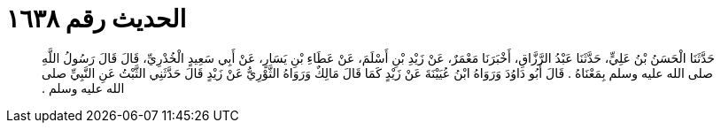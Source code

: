 
= الحديث رقم ١٦٣٨

[quote.hadith]
حَدَّثَنَا الْحَسَنُ بْنُ عَلِيٍّ، حَدَّثَنَا عَبْدُ الرَّزَّاقِ، أَخْبَرَنَا مَعْمَرٌ، عَنْ زَيْدِ بْنِ أَسْلَمَ، عَنْ عَطَاءِ بْنِ يَسَارٍ، عَنْ أَبِي سَعِيدٍ الْخُدْرِيِّ، قَالَ قَالَ رَسُولُ اللَّهِ صلى الله عليه وسلم بِمَعْنَاهُ ‏.‏ قَالَ أَبُو دَاوُدَ وَرَوَاهُ ابْنُ عُيَيْنَةَ عَنْ زَيْدٍ كَمَا قَالَ مَالِكٌ وَرَوَاهُ الثَّوْرِيُّ عَنْ زَيْدٍ قَالَ حَدَّثَنِي الثَّبْتُ عَنِ النَّبِيِّ صلى الله عليه وسلم ‏.‏